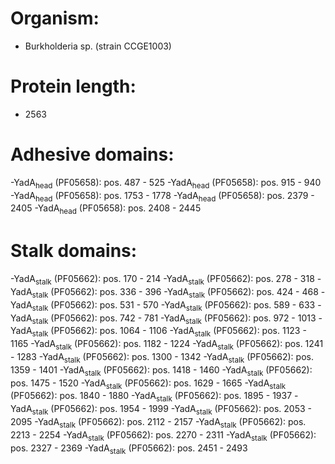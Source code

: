 * Organism:
- Burkholderia sp. (strain CCGE1003)
* Protein length:
- 2563
* Adhesive domains:
-YadA_head (PF05658): pos. 487 - 525
-YadA_head (PF05658): pos. 915 - 940
-YadA_head (PF05658): pos. 1753 - 1778
-YadA_head (PF05658): pos. 2379 - 2405
-YadA_head (PF05658): pos. 2408 - 2445
* Stalk domains:
-YadA_stalk (PF05662): pos. 170 - 214
-YadA_stalk (PF05662): pos. 278 - 318
-YadA_stalk (PF05662): pos. 336 - 396
-YadA_stalk (PF05662): pos. 424 - 468
-YadA_stalk (PF05662): pos. 531 - 570
-YadA_stalk (PF05662): pos. 589 - 633
-YadA_stalk (PF05662): pos. 742 - 781
-YadA_stalk (PF05662): pos. 972 - 1013
-YadA_stalk (PF05662): pos. 1064 - 1106
-YadA_stalk (PF05662): pos. 1123 - 1165
-YadA_stalk (PF05662): pos. 1182 - 1224
-YadA_stalk (PF05662): pos. 1241 - 1283
-YadA_stalk (PF05662): pos. 1300 - 1342
-YadA_stalk (PF05662): pos. 1359 - 1401
-YadA_stalk (PF05662): pos. 1418 - 1460
-YadA_stalk (PF05662): pos. 1475 - 1520
-YadA_stalk (PF05662): pos. 1629 - 1665
-YadA_stalk (PF05662): pos. 1840 - 1880
-YadA_stalk (PF05662): pos. 1895 - 1937
-YadA_stalk (PF05662): pos. 1954 - 1999
-YadA_stalk (PF05662): pos. 2053 - 2095
-YadA_stalk (PF05662): pos. 2112 - 2157
-YadA_stalk (PF05662): pos. 2213 - 2254
-YadA_stalk (PF05662): pos. 2270 - 2311
-YadA_stalk (PF05662): pos. 2327 - 2369
-YadA_stalk (PF05662): pos. 2451 - 2493

